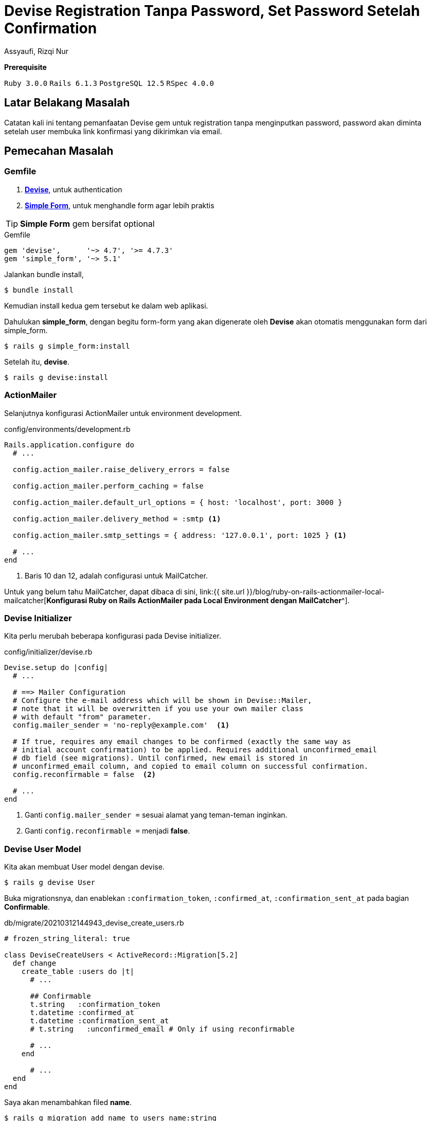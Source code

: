 = Devise Registration Tanpa Password, Set Password Setelah Confirmation
Assyaufi, Rizqi Nur
:page-email: bandithijo@gmail.com
:page-navtitle: Devise Registration Tanpa Password, Set Password Setelah Confirmation
:page-excerpt: Pemanfaatan Devise gem untuk registration tanpa menginputkan password. Password akan dimnta setelah user membuka link konfirmasi yang dikirimkan via email.
:page-permalink: /blog/:title
:page-categories: blog
:page-tags: [rails, authentication]
:page-liquid:
:page-published: true

====
*Prerequisite*

`Ruby 3.0.0` `Rails 6.1.3` `PostgreSQL 12.5` `RSpec 4.0.0`
====

== Latar Belakang Masalah

Catatan kali ini tentang pemanfaatan Devise gem untuk registration tanpa menginputkan password, password akan diminta setelah user membuka link konfirmasi yang dikirimkan via email.

== Pemecahan Masalah

=== Gemfile

. link:https://github.com/heartcombo/devise[*Devise*^], untuk authentication
. link:https://github.com/heartcombo/simple_form[*Simple Form*^], untuk menghandle form agar lebih praktis

TIP: *Simple Form* gem bersifat optional

.Gemfile
[source,ruby,linenums]
----
gem 'devise',      '~> 4.7', '>= 4.7.3'
gem 'simple_form', '~> 5.1'
----

Jalankan bundle install,

[source,console]
----
$ bundle install
----

Kemudian install kedua gem tersebut ke dalam web aplikasi.

Dahulukan *simple_form*, dengan begitu form-form yang akan digenerate oleh *Devise* akan otomatis menggunakan form dari simple_form.

[source,console]
----
$ rails g simple_form:install
----

Setelah itu, *devise*.

[source,console]
----
$ rails g devise:install
----

=== ActionMailer

Selanjutnya konfigurasi ActionMailer untuk environment development.

.config/environments/development.rb
[source,ruby,linenums]
----
Rails.application.configure do
  # ...

  config.action_mailer.raise_delivery_errors = false

  config.action_mailer.perform_caching = false

  config.action_mailer.default_url_options = { host: 'localhost', port: 3000 }

  config.action_mailer.delivery_method = :smtp <1>

  config.action_mailer.smtp_settings = { address: '127.0.0.1', port: 1025 } <1>

  # ...
end
----

<1> Baris 10 dan 12, adalah configurasi untuk MailCatcher.

Untuk yang belum tahu MailCatcher, dapat dibaca di sini, link:{{ site.url }}/blog/ruby-on-rails-actionmailer-local-mailcatcher[*Konfigurasi Ruby on Rails ActionMailer pada Local Environment dengan MailCatcher*^].

=== Devise Initializer

Kita perlu merubah beberapa konfigurasi pada Devise initializer.

.config/initializer/devise.rb
[source,ruby,linenums]
----
Devise.setup do |config|
  # ...

  # ==> Mailer Configuration
  # Configure the e-mail address which will be shown in Devise::Mailer,
  # note that it will be overwritten if you use your own mailer class
  # with default "from" parameter.
  config.mailer_sender = 'no-reply@example.com'  <1>

  # If true, requires any email changes to be confirmed (exactly the same way as
  # initial account confirmation) to be applied. Requires additional unconfirmed_email
  # db field (see migrations). Until confirmed, new email is stored in
  # unconfirmed_email column, and copied to email column on successful confirmation.
  config.reconfirmable = false  <2>

  # ...
end
----

<1> Ganti `config.mailer_sender =` sesuai alamat yang teman-teman inginkan.
<2> Ganti `config.reconfirmable =` menjadi **false**.

=== Devise User Model

Kita akan membuat User model dengan devise.

[source,console]
----
$ rails g devise User
----

Buka migrationsnya, dan enablekan `:confirmation_token`, `:confirmed_at`, `:confirmation_sent_at` pada bagian *Confirmable*.

.db/migrate/20210312144943_devise_create_users.rb
[source,ruby,linenums]
----
# frozen_string_literal: true

class DeviseCreateUsers < ActiveRecord::Migration[5.2]
  def change
    create_table :users do |t|
      # ...

      ## Confirmable
      t.string   :confirmation_token
      t.datetime :confirmed_at
      t.datetime :confirmation_sent_at
      # t.string   :unconfirmed_email # Only if using reconfirmable

      # ...
    end

      # ...
  end
end
----

Saya akan menambahkan filed *name*.

[source,console]
----
$ rails g migration add_name_to_users name:string
----

.db/migration/20210312145059_add_name_to_users.rb
[source,ruby,linenums]
----
class AddNameToUsers < ActiveRecord::Migration[5.2]
  def change
    add_column :users, :name, :string
  end
end
----

Sip, jalankan migration.

[source,console]
----
$ rails db:migrate
----

Aktifkan module `:confirmable` pada **user.rb** model.

.app/models/user.rb
[source,ruby,linenums]
----
class User < ApplicationRecord
  # Include default devise modules. Others available are:
  # :confirmable, :lockable, :timeoutable, :trackable and :omniauthable
  devise :database_authenticatable, :registerable,
         :recoverable, :rememberable, :validatable,
         :confirmable
end
----

Sekalian, tambahkan logic untuk menghandle registration tanpa password di bawah module-module Devise tersebut.

.app/modles/user.rb
[source,ruby,linenums]
----
class User < ApplicationRecord
  # Include default devise modules. Others available are:
  # :confirmable, :lockable, :timeoutable, :trackable and :omniauthable
  devise :database_authenticatable, :registerable,
         :recoverable, :rememberable, :validatable,
         :confirmable

  # new function to set the password without knowing the current
  # password used in our confirmation controller.
  def attempt_set_password(params)  <1>
    p = {}
    p[:password] = params[:password]
    p[:password_confirmation] = params[:password_confirmation]
    update_attributes(p)
  end

  def password_match?
     self.errors[:password] << "can't be blank" if password.blank?
     self.errors[:password_confirmation] << "can't be blank" if password_confirmation.blank?
     self.errors[:password_confirmation] << "does not match password" if password != password_confirmation
     password == password_confirmation && !password.blank?
  end

  # new function to return whether a password has been set
  def has_no_password?
    self.encrypted_password.blank?
  end

  # Devise::Models:unless_confirmed` method doesn't exist in Devise 2.0.0 anymore.
  # Instead you should use `pending_any_confirmation`.
  def only_if_unconfirmed
    pending_any_confirmation {yield}
  end

  def password_required?
    # Password is required if it is being set, but not for new records
    if !persisted?
      false
    else
      !password.nil? || !password_confirmation.nil?
    end
  end
end
----

=== Controller

Kita akan membuat 2 custom controller yang merupakan turunan dari Devise controller.

. RegistrationsController < Devise::RegistrationsController
. ConfirmationsController < Devise::ConfirmationsController

.app/controllers/registrations_controller.rb
[source,ruby,linenums]
----
class RegistrationsController < Devise::RegistrationsController
  private

  def sign_up_params
    params.require(:user).permit(:name, :email, :password, :password_confirmation)
  end

  def account_update_params
    params.require(:user).permit(:name, :email, :password, :password_confirmation, :current_password)
  end
end
----

.app/controllers/confirmations_controller.rb
[source,ruby,linenums]
----
class ConfirmationsController < Devise::ConfirmationsController
  # Remove the first skip_before_filter (:require_no_authentication) if you
  # don't want to enable logged users to access the confirmation page.
  # If you are using rails 5.1+ use: skip_before_action
  # skip_before_filter :require_no_authentication
  # skip_before_filter :authenticate_user!

  # PUT /resource/confirmation
  def update
    with_unconfirmed_confirmable do
      if @confirmable.has_no_password?
        @confirmable.attempt_set_password(params[:user])
        if @confirmable.valid? and @confirmable.password_match?
          do_confirm
        else
          do_show
          @confirmable.errors.clear # so that we wont render :new
        end
      else
        @confirmable.errors.add(:email, :password_already_set)
      end
    end

    if !@confirmable.errors.empty?
      self.resource = @confirmable
      render 'devise/confirmations/new' # Change this if you don't have the views on default path
    end
  end

  # GET /resource/confirmation?confirmation_token=abcdef
  def show
    with_unconfirmed_confirmable do
      if @confirmable.has_no_password?
        do_show
      else
        do_confirm
      end
    end
    unless @confirmable.errors.empty?
      self.resource = @confirmable
      render 'devise/confirmations/new' # Change this if you don't have the views on default path
    end
  end

  protected

  def with_unconfirmed_confirmable
    @confirmable = User.find_or_initialize_with_error_by(:confirmation_token, params[:confirmation_token])
    if !@confirmable.new_record?
      @confirmable.only_if_unconfirmed {yield}
    end
  end

  def do_show
    @confirmation_token = params[:confirmation_token]
    @requires_password = true
    self.resource = @confirmable
    render 'devise/confirmations/show' # Change this if you don't have the views on default path
  end

  def do_confirm
    @confirmable.confirm
    set_flash_message :notice, :confirmed
    sign_in_and_redirect(resource_name, @confirmable)
  end
end
----

Baris baris ke 58, kita akan membuat sendiri custom view template tersebut.

Pada catatan ini, saya membuat homepage, untuk tempat bernaung setelah melakukan registrasi dan juga sebagai *root_path*.

[source,console]
----
$ rails g controller Home index
----

=== Routes

.config/routes.rb
[source,ruby,linenums]
----
Rails.application.routes.draw do
  # For details on the DSL available within this file, see http://guides.rubyonrails.org/routing.html
  root to: 'home#index'

  devise_for :users, controllers: {
    registrations: 'registrations',
    confirmations: 'confirmations'
  }

  as :user do
    put '/users/confirmation' => 'confirmations#update', via: :patch, as: :update_user_confirmation
  end
end
----

=== Devise Views

Kita akan mengenerate Devise views.

[source,console]
----
$ rails g devise:views
----

Yang perlu dimodifikasi adalah:

. Mengedit registrations/new, menambahkan field name, menghilangkan field password & password_confirmation
. Membuat confirmations/show, meletakkan field password & password_confirmation

Modifikasi view template *registrations/new*.

.app/views/devise/registrations/new.html.erb
[source,eruby,linenums]
----
<h2>Sign up</h2>

<%= simple_form_for(resource, as: resource_name, url: registration_path(resource_name)) do |f| %>
  <%= f.error_notification %>

  <div class="form-inputs">
    <%= f.input :name,
                required: true,
                autofocus: true,
                input_html: { autocomplete: "name" }%>
    <%= f.input :email,
                required: true,
                input_html: { autocomplete: "email" }%>

    <%# :password & :password_confirmation, dipindahkan ke views/devise/confirmations/show.html.erb %>
  </div>

  <div class="form-actions">
    <%= f.button :submit, "Sign up" %>
  </div>
<% end %>

<%= render "devise/shared/links" %>
----

image::https://i.postimg.cc/DzyQ71qR/gambar-02.png[gambar-02,align=center]

Dapat dilihat, pada form registrasi ini, hanya menampilkan input field berupa *name* dan *email*.

Saya memindahkan field password dan password_confirmation ke halaman yang lain, yaitu halaman *views/devise/confirmations/show.html.erb*.

.app/views/devise/confirmations/show.html.erb
[source,eruby,linenums]
----
<h2>Account Activation<% if resource.try(:user_name) %> for <%= resource.user_name %><% end %></h2>

<%= simple_form_for(resource, as: resource_name, url: update_user_confirmation_path, html: { method: :put }) do |f| %>
  <%= devise_error_messages! %>

  <div class="form-inputs">
    <% if @requires_password %>
      <%= f.input :password,
                  required: true,
                  autofocus: true,
                  hint: ("#{@minimum_password_length} characters minimum" if @minimum_password_length),
                  input_html: { autocomplete: "new-password" } %>
      <%= f.input :password_confirmation,
                  required: true,
                  input_html: { autocomplete: "new-password" } %>
    <% end %>

    <%= hidden_field_tag :confirmation_token,@confirmation_token %>
  </div>

  <div class="form-actions">
    <%= f.button :submit, "Activate" %>
  </div>
<% end %>
----

image::https://i.postimg.cc/5t7Byjgy/gambar-03.png[gambar-03,align=center]

.app/views/devise/confirmations/new.html.erb
[source,eruby,linenums]
----
<h2>Resend confirmation instructions</h2>

<%= simple_form_for(resource, as: resource_name, url: confirmation_path(resource_name), html: { method: :post }) do |f| %>
  <%= f.error_notification %>
  <%= f.full_error :confirmation_token %>

  <div class="form-inputs">
    <%= f.input :email,
                required: true,
                autofocus: true,
                value: (resource.pending_reconfirmation? ? resource.unconfirmed_email : resource.email),
                input_html: { autocomplete: "email" } %>
  </div>

  <div class="form-actions">
    <% if resource.pending_reconfirmation? %>
      <%= f.button :submit, "Resend confirmation instructions" %>
    <% end %>
  </div>
<% end %>

<% unless user_signed_in? %>
  <%= render "devise/shared/links" %>
<% end %>
----

Pasang nav untuk menempatkan link indikator apabila user telah login atau belum.

.app/layouts/application.html.erb
[source,eruby,linenums]
----
<!DOCTYPE html>
<html>
  <head>
    <!-- ... -->
  </head>

  <body>
    <nav style="margin-bottom: 20px;">
      <% if user_signed_in? %>
        <%= link_to current_user.name, edit_user_registration_path, class:"navbar-item" %>
        <%= link_to "Log Out", destroy_user_session_path, method: :delete, class:"navbar-item" %>
      <% else %>
        <% unless [
            new_user_session_path,
            new_user_registration_path,
            new_user_confirmation_path,
            user_confirmation_path,
            new_user_password_path
        ].include? request.path %>
          <%= link_to "Sign In", new_user_session_path, class:"navbar-item" %>
          <%= link_to "Sign up", new_user_registration_path, class:"navbar-item"%>
        <% end %>
      <% end %>
    </nav>

    <%= yield %>
  </body>
</html>
----

== Demonstrasi

image::https://i.postimg.cc/ZqNC6RFV/gambar-01.gif[gambar-01,align=center]


== Repositori

link:https://github.com/bandithijo/demo_devise_confirmable[*github.com/bandithijo/demo_devise_confirmable*^]

== Pesan Penulis

Sepertinya, segini dulu yang dapat saya tuliskan.

Selanjutnya, saya serahkan kepada imajinasi dan kreatifitas teman-teman. Hehe.

Mudah-mudahan dapat bermanfaat.

Terima kasih.

(\^_^)

== Referensi

. link:https://mailcatcher.me/[mailcatcher.me^]
Diakses tanggal: 2021/03/13

. link:https://youtu.be/RpyzUdxZolY[Let's Build: With Ruby on Rails - Project Management App - Part 2^]
Diakses tanggal: 2021/03/13
